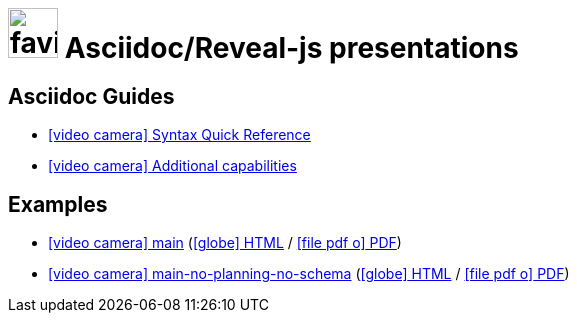 = image:framework/themes/favicon.png[width=50] Asciidoc/Reveal-js presentations
:toc-placement!:

// not needed in PDF (and raise warnings during build)
ifndef::backend-pdf[]

== Asciidoc Guides

// also hosted elsewhere, but helps for non-regression
* link:guides/guides/syntax-quick-reference.htm[icon:video-camera[] Syntax Quick Reference]
* link:guides/guides/reveal-my-asciidoc.htm[icon:video-camera[] Additional capabilities]

== Examples

* link:examples/main/my-main.htm[icon:video-camera[] main] (link:examples/main/my-main.html[icon:globe[] HTML] / link:examples/main/my-main.pdf[icon:file-pdf-o[] PDF])
* link:examples/main-no-planning-no-schema/no-no.htm[icon:video-camera[] main-no-planning-no-schema] (link:examples/main-no-planning-no-schema/no-no.html[icon:globe[] HTML] / link:examples/main-no-planning-no-schema/no-no.pdf[icon:file-pdf-o[] PDF])

endif::backend-pdf[]
